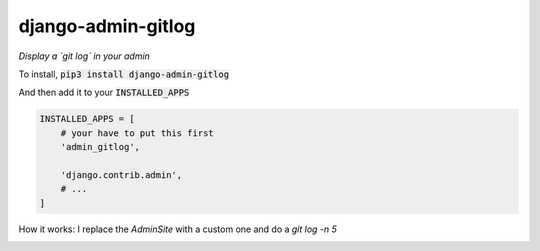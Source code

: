 django-admin-gitlog
===================

*Display a `git log` in your admin*

To install, :code:`pip3 install django-admin-gitlog`

And then add it to your :code:`INSTALLED_APPS`

.. code:: python

    INSTALLED_APPS = [
        # your have to put this first
        'admin_gitlog',

        'django.contrib.admin',
        # ...
    ]


How it works: I replace the `AdminSite` with a custom one and do a `git log -n 5`


.. image:: https://raw.githubusercontent.com/mdamien/django-admin-gitlog/master/screenshot.png
    :target: https://github.com/mdamien/django-admin-gitlog/master/screenshot.png
    :alt: Screenshot

